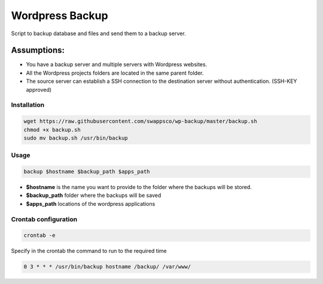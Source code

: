 ================
Wordpress Backup
================

Script to backup database and files and send them to a backup server.

Assumptions:
""""""""""""

* You have a backup server and multiple servers with Wordpress websites.
* All the Wordpress projects folders are located in the same parent folder.
* The source server can establish a SSH connection to the destination server without authentication. (SSH-KEY approved)

************
Installation
************

.. code-block:: bash

    wget https://raw.githubusercontent.com/swappsco/wp-backup/master/backup.sh
    chmod +x backup.sh
    sudo mv backup.sh /usr/bin/backup

*****
Usage
*****

.. code-block:: bash

    backup $hostname $backup_path $apps_path

* **$hostname** is the name you want to provide to the folder where the backups will be stored.
* **$backup_path** folder where the backups will be saved
* **$apps_path** locations of the wordpress applications


*********************
Crontab configuration
*********************

.. code-block:: bash

    crontab -e

Specify in the crontab the command to run to the required time

.. code-block:: bash

    0 3 * * * /usr/bin/backup hostname /backup/ /var/www/
